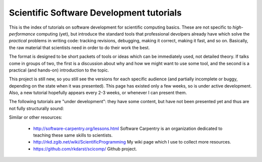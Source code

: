 
Scientific Software Development tutorials
=========================================

This is the index of tutorials on software development for scientific
computing basics.  These are not specific to *high-performance*
computing (yet), but introduce the standard tools that professional
devolpers already have which solve the *practical* problems in writing
code: tracking revisions, debugging, making it correct, making it
fast, and so on.  Basically, the raw material that scientists need in
order to do their work the best.

The format is designed to be short packets of tools or ideas which can
be immediately used, not detailed theory.  If talks come in groups of
two, the first is a discussion about why and how we might want to use
some tool, and the second is a practical (and hands-on) introduction
to the topic.


This project is still new, so you still see the versions for each
specific audience (and partially incomplete or buggy, depending on the
state when it was presented).  This page has existed only a few weeks,
so is under active development.  Also, a new tutorial hopefully
appears every 2-3 weeks, or whenever I can present them.

.. tut-index::

   git-10-minute/git-10-minute          10 Minute Git
   git-collaboration/gitlab-and-collaboration  Gitlab and collaboration
   testing/testing                      Introduction to software testing
   testing-2/testing-2                  Software testing with Python
   debugging/debugging                  Debugging

The following tutorials are "under development": they have some
content, but have not been presented yet and thus are not fully
structurally sound:

.. tut-index::

   practical/practical-correct-programs  Practical suggestions for writing good programs.  Putting all the other tutorials together.
   profiling/profiling              Profiling and optimizing data structures


Similar or other resources:

 - http://software-carpentry.org/lessons.html  Software Carpentry is
   an organization dedicated to teaching these same skills to
   scientists.
 - http://rkd.zgib.net/wiki/ScientificProgramming  My wiki page which
   I use to collect more resources.
 - https://github.com/rkdarst/scicomp/  Github project.
